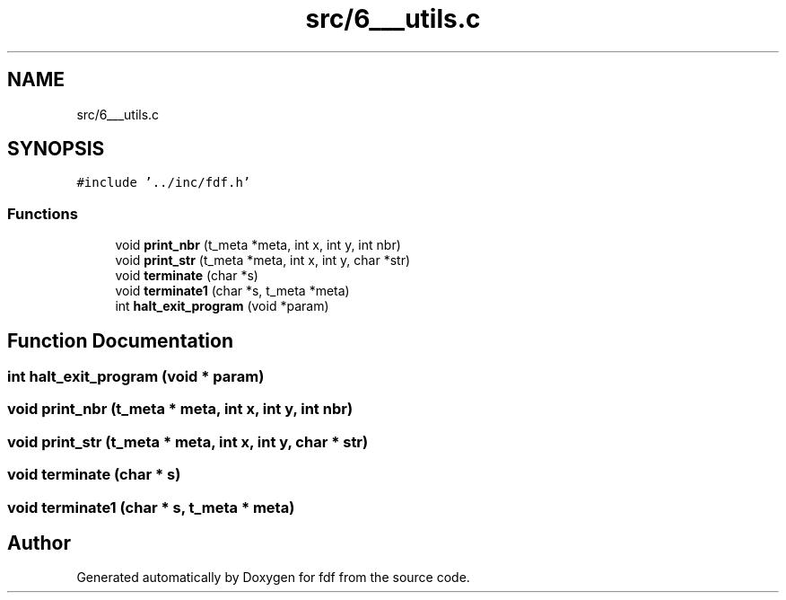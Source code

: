 .TH "src/6___utils.c" 3 "Fri Mar 7 2025 07:42:48" "fdf" \" -*- nroff -*-
.ad l
.nh
.SH NAME
src/6___utils.c
.SH SYNOPSIS
.br
.PP
\fC#include '\&.\&./inc/fdf\&.h'\fP
.br

.SS "Functions"

.in +1c
.ti -1c
.RI "void \fBprint_nbr\fP (t_meta *meta, int x, int y, int nbr)"
.br
.ti -1c
.RI "void \fBprint_str\fP (t_meta *meta, int x, int y, char *str)"
.br
.ti -1c
.RI "void \fBterminate\fP (char *s)"
.br
.ti -1c
.RI "void \fBterminate1\fP (char *s, t_meta *meta)"
.br
.ti -1c
.RI "int \fBhalt_exit_program\fP (void *param)"
.br
.in -1c
.SH "Function Documentation"
.PP 
.SS "int halt_exit_program (void * param)"

.SS "void print_nbr (t_meta * meta, int x, int y, int nbr)"

.SS "void print_str (t_meta * meta, int x, int y, char * str)"

.SS "void terminate (char * s)"

.SS "void terminate1 (char * s, t_meta * meta)"

.SH "Author"
.PP 
Generated automatically by Doxygen for fdf from the source code\&.
